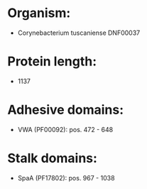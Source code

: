 * Organism:
- Corynebacterium tuscaniense DNF00037
* Protein length:
- 1137
* Adhesive domains:
- VWA (PF00092): pos. 472 - 648
* Stalk domains:
- SpaA (PF17802): pos. 967 - 1038

